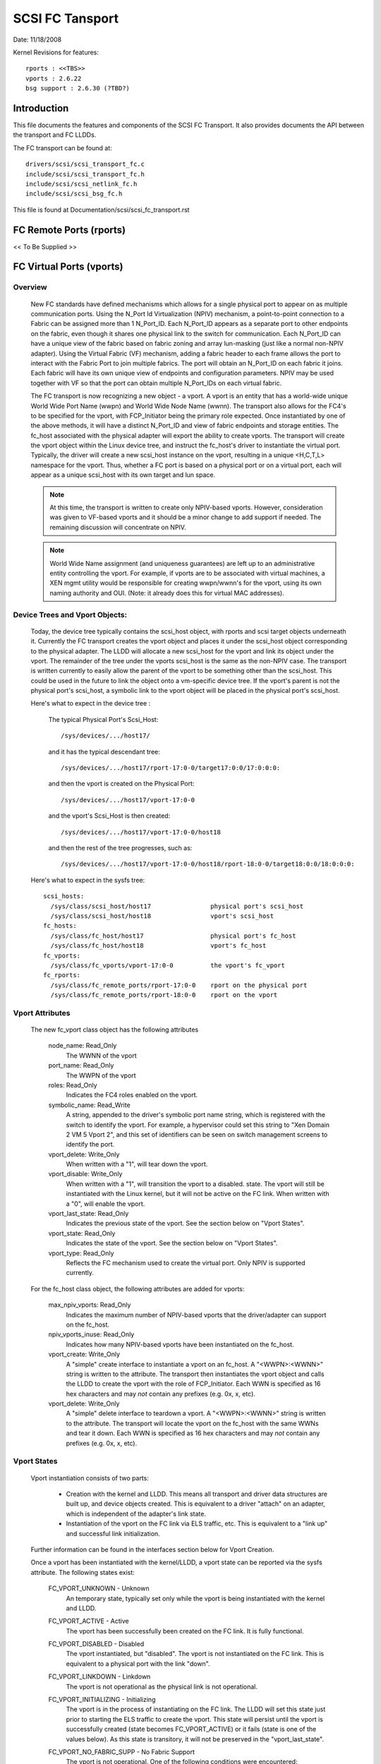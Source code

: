 .. SPDX-License-Identifier: GPL-2.0

================
SCSI FC Tansport
================

Date:  11/18/2008

Kernel Revisions for features::

  rports : <<TBS>>
  vports : 2.6.22
  bsg support : 2.6.30 (?TBD?)


Introduction
============
This file documents the features and components of the SCSI FC Transport.
It also provides documents the API between the transport and FC LLDDs.

The FC transport can be found at::

  drivers/scsi/scsi_transport_fc.c
  include/scsi/scsi_transport_fc.h
  include/scsi/scsi_netlink_fc.h
  include/scsi/scsi_bsg_fc.h

This file is found at Documentation/scsi/scsi_fc_transport.rst


FC Remote Ports (rports)
========================
<< To Be Supplied >>


FC Virtual Ports (vports)
=========================

Overview
--------

  New FC standards have defined mechanisms which allows for a single physical
  port to appear on as multiple communication ports. Using the N_Port Id
  Virtualization (NPIV) mechanism, a point-to-point connection to a Fabric
  can be assigned more than 1 N_Port_ID.  Each N_Port_ID appears as a
  separate port to other endpoints on the fabric, even though it shares one
  physical link to the switch for communication. Each N_Port_ID can have a
  unique view of the fabric based on fabric zoning and array lun-masking
  (just like a normal non-NPIV adapter).  Using the Virtual Fabric (VF)
  mechanism, adding a fabric header to each frame allows the port to
  interact with the Fabric Port to join multiple fabrics. The port will
  obtain an N_Port_ID on each fabric it joins. Each fabric will have its
  own unique view of endpoints and configuration parameters.  NPIV may be
  used together with VF so that the port can obtain multiple N_Port_IDs
  on each virtual fabric.

  The FC transport is now recognizing a new object - a vport.  A vport is
  an entity that has a world-wide unique World Wide Port Name (wwpn) and
  World Wide Node Name (wwnn). The transport also allows for the FC4's to
  be specified for the vport, with FCP_Initiator being the primary role
  expected. Once instantiated by one of the above methods, it will have a
  distinct N_Port_ID and view of fabric endpoints and storage entities.
  The fc_host associated with the physical adapter will export the ability
  to create vports. The transport will create the vport object within the
  Linux device tree, and instruct the fc_host's driver to instantiate the
  virtual port. Typically, the driver will create a new scsi_host instance
  on the vport, resulting in a unique <H,C,T,L> namespace for the vport.
  Thus, whether a FC port is based on a physical port or on a virtual port,
  each will appear as a unique scsi_host with its own target and lun space.

  .. Note::
    At this time, the transport is written to create only NPIV-based
    vports. However, consideration was given to VF-based vports and it
    should be a minor change to add support if needed.  The remaining
    discussion will concentrate on NPIV.

  .. Note::
    World Wide Name assignment (and uniqueness guarantees) are left
    up to an administrative entity controlling the vport. For example,
    if vports are to be associated with virtual machines, a XEN mgmt
    utility would be responsible for creating wwpn/wwnn's for the vport,
    using its own naming authority and OUI. (Note: it already does this
    for virtual MAC addresses).


Device Trees and Vport Objects:
-------------------------------

  Today, the device tree typically contains the scsi_host object,
  with rports and scsi target objects underneath it. Currently the FC
  transport creates the vport object and places it under the scsi_host
  object corresponding to the physical adapter.  The LLDD will allocate
  a new scsi_host for the vport and link its object under the vport.
  The remainder of the tree under the vports scsi_host is the same
  as the non-NPIV case. The transport is written currently to easily
  allow the parent of the vport to be something other than the scsi_host.
  This could be used in the future to link the object onto a vm-specific
  device tree. If the vport's parent is not the physical port's scsi_host,
  a symbolic link to the vport object will be placed in the physical
  port's scsi_host.

  Here's what to expect in the device tree :

   The typical Physical Port's Scsi_Host::

     /sys/devices/.../host17/

   and it has the typical descendant tree::

     /sys/devices/.../host17/rport-17:0-0/target17:0:0/17:0:0:0:

   and then the vport is created on the Physical Port::

     /sys/devices/.../host17/vport-17:0-0

   and the vport's Scsi_Host is then created::

     /sys/devices/.../host17/vport-17:0-0/host18

   and then the rest of the tree progresses, such as::

     /sys/devices/.../host17/vport-17:0-0/host18/rport-18:0-0/target18:0:0/18:0:0:0:

  Here's what to expect in the sysfs tree::

   scsi_hosts:
     /sys/class/scsi_host/host17                physical port's scsi_host
     /sys/class/scsi_host/host18                vport's scsi_host
   fc_hosts:
     /sys/class/fc_host/host17                  physical port's fc_host
     /sys/class/fc_host/host18                  vport's fc_host
   fc_vports:
     /sys/class/fc_vports/vport-17:0-0          the vport's fc_vport
   fc_rports:
     /sys/class/fc_remote_ports/rport-17:0-0    rport on the physical port
     /sys/class/fc_remote_ports/rport-18:0-0    rport on the vport


Vport Attributes
----------------

  The new fc_vport class object has the following attributes

     node_name:                                                 Read_Only
       The WWNN of the vport

     port_name:                                                 Read_Only
       The WWPN of the vport

     roles:                                                     Read_Only
       Indicates the FC4 roles enabled on the vport.

     symbolic_name:                                             Read_Write
       A string, appended to the driver's symbolic port name string, which
       is registered with the switch to identify the vport. For example,
       a hypervisor could set this string to "Xen Domain 2 VM 5 Vport 2",
       and this set of identifiers can be seen on switch management screens
       to identify the port.

     vport_delete:                                              Write_Only
       When written with a "1", will tear down the vport.

     vport_disable:                                             Write_Only
       When written with a "1", will transition the vport to a disabled.
       state.  The vport will still be instantiated with the Linux kernel,
       but it will not be active on the FC link.
       When written with a "0", will enable the vport.

     vport_last_state:                                          Read_Only
       Indicates the previous state of the vport.  See the section below on
       "Vport States".

     vport_state:                                               Read_Only
       Indicates the state of the vport.  See the section below on
       "Vport States".

     vport_type:                                                Read_Only
       Reflects the FC mechanism used to create the virtual port.
       Only NPIV is supported currently.


  For the fc_host class object, the following attributes are added for vports:

     max_npiv_vports:                                           Read_Only
       Indicates the maximum number of NPIV-based vports that the
       driver/adapter can support on the fc_host.

     npiv_vports_inuse:                                         Read_Only
       Indicates how many NPIV-based vports have been instantiated on the
       fc_host.

     vport_create:                                              Write_Only
       A "simple" create interface to instantiate a vport on an fc_host.
       A "<WWPN>:<WWNN>" string is written to the attribute. The transport
       then instantiates the vport object and calls the LLDD to create the
       vport with the role of FCP_Initiator.  Each WWN is specified as 16
       hex characters and may *not* contain any prefixes (e.g. 0x, x, etc).

     vport_delete:                                              Write_Only
        A "simple" delete interface to teardown a vport. A "<WWPN>:<WWNN>"
        string is written to the attribute. The transport will locate the
        vport on the fc_host with the same WWNs and tear it down.  Each WWN
        is specified as 16 hex characters and may *not* contain any prefixes
        (e.g. 0x, x, etc).


Vport States
------------

  Vport instantiation consists of two parts:

    - Creation with the kernel and LLDD. This means all transport and
      driver data structures are built up, and device objects created.
      This is equivalent to a driver "attach" on an adapter, which is
      independent of the adapter's link state.
    - Instantiation of the vport on the FC link via ELS traffic, etc.
      This is equivalent to a "link up" and successful link initialization.

  Further information can be found in the interfaces section below for
  Vport Creation.

  Once a vport has been instantiated with the kernel/LLDD, a vport state
  can be reported via the sysfs attribute. The following states exist:

    FC_VPORT_UNKNOWN            - Unknown
      An temporary state, typically set only while the vport is being
      instantiated with the kernel and LLDD.

    FC_VPORT_ACTIVE             - Active
      The vport has been successfully been created on the FC link.
      It is fully functional.

    FC_VPORT_DISABLED           - Disabled
      The vport instantiated, but "disabled". The vport is not instantiated
      on the FC link. This is equivalent to a physical port with the
      link "down".

    FC_VPORT_LINKDOWN           - Linkdown
      The vport is not operational as the physical link is not operational.

    FC_VPORT_INITIALIZING       - Initializing
      The vport is in the process of instantiating on the FC link.
      The LLDD will set this state just prior to starting the ELS traffic
      to create the vport. This state will persist until the vport is
      successfully created (state becomes FC_VPORT_ACTIVE) or it fails
      (state is one of the values below).  As this state is transitory,
      it will not be preserved in the "vport_last_state".

    FC_VPORT_NO_FABRIC_SUPP     - No Fabric Support
      The vport is not operational. One of the following conditions were
      encountered:

       - The FC topology is not Point-to-Point
       - The FC port is not connected to an F_Port
       - The F_Port has indicated that NPIV is not supported.

    FC_VPORT_NO_FABRIC_RSCS     - No Fabric Resources
      The vport is not operational. The Fabric failed FDISC with a status
      indicating that it does not have sufficient resources to complete
      the operation.

    FC_VPORT_FABRIC_LOGOUT      - Fabric Logout
      The vport is not operational. The Fabric has LOGO'd the N_Port_ID
      associated with the vport.

    FC_VPORT_FABRIC_REJ_WWN     - Fabric Rejected WWN
      The vport is not operational. The Fabric failed FDISC with a status
      indicating that the WWN's are not valid.

    FC_VPORT_FAILED             - VPort Failed
      The vport is not operational. This is a catchall for all other
      error conditions.


  The following state table indicates the different state transitions:

   +------------------+--------------------------------+---------------------+
   | State            | Event                          | New State           |
   +==================+================================+=====================+
   | n/a              | Initialization                 | Unknown             |
   +------------------+--------------------------------+---------------------+
   | Unknown:         | Link Down                      | Linkdown            |
   |                  +--------------------------------+---------------------+
   |                  | Link Up & Loop                 | No Fabric Support   |
   |                  +--------------------------------+---------------------+
   |                  | Link Up & no Fabric            | No Fabric Support   |
   |                  +--------------------------------+---------------------+
   |                  | Link Up & FLOGI response       | No Fabric Support   |
   |                  | indicates no NPIV support      |                     |
   |                  +--------------------------------+---------------------+
   |                  | Link Up & FDISC being sent     | Initializing        |
   |                  +--------------------------------+---------------------+
   |                  | Disable request                | Disable             |
   +------------------+--------------------------------+---------------------+
   | Linkdown:        | Link Up                        | Unknown             |
   +------------------+--------------------------------+---------------------+
   | Initializing:    | FDISC ACC                      | Active              |
   |                  +--------------------------------+---------------------+
   |                  | FDISC LS_RJT w/ no resources   | No Fabric Resources |
   |                  +--------------------------------+---------------------+
   |                  | FDISC LS_RJT w/ invalid        | Fabric Rejected WWN |
   |		      | pname or invalid nport_id      |                     |
   |                  +--------------------------------+---------------------+
   |                  | FDISC LS_RJT failed for        | Vport Failed        |
   |                  | other reasons                  |                     |
   |                  +--------------------------------+---------------------+
   |                  | Link Down                      | Linkdown            |
   |                  +--------------------------------+---------------------+
   |                  | Disable request                | Disable             |
   +------------------+--------------------------------+---------------------+
   | Disable:         | Enable request                 | Unknown             |
   +------------------+--------------------------------+---------------------+
   | Active:          | LOGO received from fabric      | Fabric Logout       |
   |                  +--------------------------------+---------------------+
   |                  | Link Down                      | Linkdown            |
   |                  +--------------------------------+---------------------+
   |                  | Disable request                | Disable             |
   +------------------+--------------------------------+---------------------+
   | Fabric Logout:   | Link still up                  | Unknown             |
   +------------------+--------------------------------+---------------------+

The following 4 error states all have the same transitions::

    No Fabric Support:
    No Fabric Resources:
    Fabric Rejected WWN:
    Vport Failed:
                        Disable request                 Disable
                        Link goes down                  Linkdown


Transport <-> LLDD Interfaces
-----------------------------

Vport support by LLDD:

  The LLDD indicates support for vports by supplying a vport_create()
  function in the transport template.  The presence of this function will
  cause the creation of the new attributes on the fc_host.  As part of
  the physical port completing its initialization relative to the
  transport, it should set the max_npiv_vports attribute to indicate the
  maximum number of vports the driver and/or adapter supports.


Vport Creation:

  The LLDD vport_create() syntax is::

      int vport_create(struct fc_vport *vport, bool disable)

  where:

      =======   ===========================================================
      vport     Is the newly allocated vport object
      disable   If "true", the vport is to be created in a disabled stated.
                If "false", the vport is to be enabled upon creation.
      =======   ===========================================================

  When a request is made to create a new vport (via sgio/netlink, or the
  vport_create fc_host attribute), the transport will validate that the LLDD
  can support another vport (e.g. max_npiv_vports > npiv_vports_inuse).
  If not, the create request will be failed.  If space remains, the transport
  will increment the vport count, create the vport object, and then call the
  LLDD's vport_create() function with the newly allocated vport object.

  As mentioned above, vport creation is divided into two parts:

    - Creation with the kernel and LLDD. This means all transport and
      driver data structures are built up, and device objects created.
      This is equivalent to a driver "attach" on an adapter, which is
      independent of the adapter's link state.
    - Instantiation of the vport on the FC link via ELS traffic, etc.
      This is equivalent to a "link up" and successful link initialization.

  The LLDD's vport_create() function will not synchronously wait for both
  parts to be fully completed before returning. It must validate that the
  infrastructure exists to support NPIV, and complete the first part of
  vport creation (data structure build up) before returning.  We do not
  hinge vport_create() on the link-side operation mainly because:

    - The link may be down. It is not a failure if it is. It simply
      means the vport is in an inoperable state until the link comes up.
      This is consistent with the link bouncing post vport creation.
    - The vport may be created in a disabled state.
    - This is consistent with a model where:  the vport equates to a
      FC adapter. The vport_create is synonymous with driver attachment
      to the adapter, which is independent of link state.

  .. Note::

      special error codes have been defined to delineate infrastructure
      failure cases for quicker resolution.

  The expected behavior for the LLDD's vport_create() function is:

    - Validate Infrastructure:

        - If the driver or adapter cannot support another vport, whether
            due to improper firmware, (a lie about) max_npiv, or a lack of
            some other resource - return VPCERR_UNSUPPORTED.
        - If the driver validates the WWN's against those already active on
            the adapter and detects an overlap - return VPCERR_BAD_WWN.
        - If the driver detects the topology is loop, non-fabric, or the
            FLOGI did not support NPIV - return VPCERR_NO_FABRIC_SUPP.

    - Allocate data structures. If errors are encountered, such as out
        of memory conditions, return the respective negative Exxx error code.
    - If the role is FCP Initiator, the LLDD is to :

        - Call scsi_host_alloc() to allocate a scsi_host for the vport.
        - Call scsi_add_host(new_shost, &vport->dev) to start the scsi_host
          and bind it as a child of the vport device.
        - Initializes the fc_host attribute values.

    - Kick of further vport state transitions based on the disable flag and
        link state - and return success (zero).

  LLDD Implementers Notes:

  - It is suggested that there be a different fc_function_templates for
    the physical port and the virtual port.  The physical port's template
    would have the vport_create, vport_delete, and vport_disable functions,
    while the vports would not.
  - It is suggested that there be different scsi_host_templates
    for the physical port and virtual port. Likely, there are driver
    attributes, embedded into the scsi_host_template, that are applicable
    for the physical port only (link speed, topology setting, etc). This
    ensures that the attributes are applicable to the respective scsi_host.


Vport Disable/Enable:

  The LLDD vport_disable() syntax is::

      int vport_disable(struct fc_vport *vport, bool disable)

  where:

      =======   =======================================
      vport     Is vport to be enabled or disabled
      disable   If "true", the vport is to be disabled.
                If "false", the vport is to be enabled.
      =======   =======================================

  When a request is made to change the disabled state on a vport, the
  transport will validate the request against the existing vport state.
  If the request is to disable and the vport is already disabled, the
  request will fail. Similarly, if the request is to enable, and the
  vport is not in a disabled state, the request will fail.  If the request
  is valid for the vport state, the transport will call the LLDD to
  change the vport's state.

  Within the LLDD, if a vport is disabled, it remains instantiated with
  the kernel and LLDD, but it is not active or visible on the FC link in
  any way. (see Vport Creation and the 2 part instantiation discussion).
  The vport will remain in this state until it is deleted or re-enabled.
  When enabling a vport, the LLDD reinstantiates the vport on the FC
  link - essentially restarting the LLDD statemachine (see Vport States
  above).


Vport Deletion:

  The LLDD vport_delete() syntax is::

      int vport_delete(struct fc_vport *vport)

  where:

      vport:    Is vport to delete

  When a request is made to delete a vport (via sgio/netlink, or via the
  fc_host or fc_vport vport_delete attributes), the transport will call
  the LLDD to terminate the vport on the FC link, and teardown all other
  datastructures and references.  If the LLDD completes successfully,
  the transport will teardown the vport objects and complete the vport
  removal.  If the LLDD delete request fails, the vport object will remain,
  but will be in an indeterminate state.

  Within the LLDD, the normal code paths for a scsi_host teardown should
  be followed. E.g. If the vport has a FCP Initiator role, the LLDD
  will call fc_remove_host() for the vports scsi_host, followed by
  scsi_remove_host() and scsi_host_put() for the vports scsi_host.


Other:
  fc_host port_type attribute:
    There is a new fc_host port_type value - FC_PORTTYPE_NPIV. This value
    must be set on all vport-based fc_hosts.  Normally, on a physical port,
    the port_type attribute would be set to NPORT, NLPORT, etc based on the
    topology type and existence of the fabric. As this is not applicable to
    a vport, it makes more sense to report the FC mechanism used to create
    the vport.

  Driver unload:
    FC drivers are required to call fc_remove_host() prior to calling
    scsi_remove_host().  This allows the fc_host to tear down all remote
    ports prior the scsi_host being torn down.  The fc_remove_host() call
    was updated to remove all vports for the fc_host as well.


Transport supplied functions
----------------------------

The following functions are supplied by the FC-transport for use by LLDs.

   ==================   =========================
   fc_vport_create      create a vport
   fc_vport_terminate   detach and remove a vport
   ==================   =========================

Details::

    /**
    * fc_vport_create - Admin App or LLDD requests creation of a vport
    * @shost:     scsi host the virtual port is connected to.
    * @ids:       The world wide names, FC4 port roles, etc for
    *              the virtual port.
    *
    * Notes:
    *     This routine assumes no locks are held on entry.
    */
    struct fc_vport *
    fc_vport_create(struct Scsi_Host *shost, struct fc_vport_identifiers *ids)

    /**
    * fc_vport_terminate - Admin App or LLDD requests termination of a vport
    * @vport:      fc_vport to be terminated
    *
    * Calls the LLDD vport_delete() function, then deallocates and removes
    * the vport from the shost and object tree.
    *
    * Notes:
    *      This routine assumes no locks are held on entry.
    */
    int
    fc_vport_terminate(struct fc_vport *vport)


FC BSG support (CT & ELS passthru, and more)
============================================

<< To Be Supplied >>





Credits
=======
The following people have contributed to this document:






James Smart
james.smart@emulex.com

